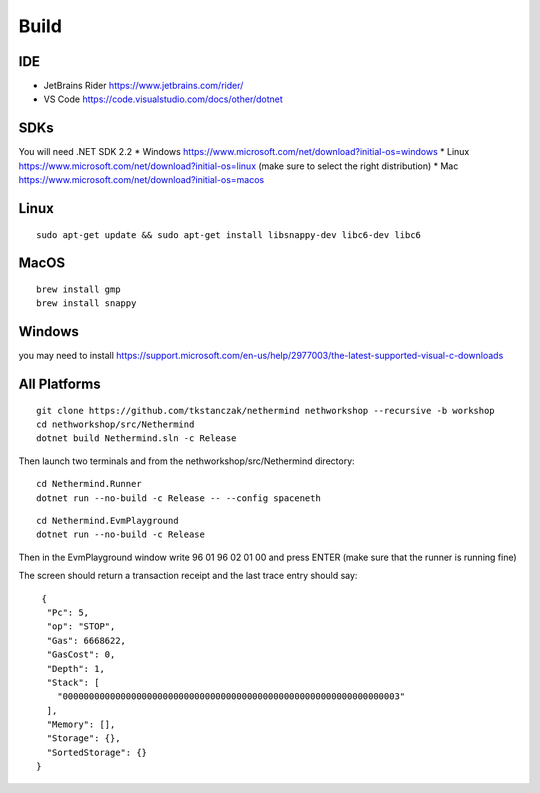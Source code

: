 Build
*****

IDE
^^^

* JetBrains Rider https://www.jetbrains.com/rider/
* VS Code https://code.visualstudio.com/docs/other/dotnet

SDKs
^^^^

You will need .NET SDK 2.2
* Windows https://www.microsoft.com/net/download?initial-os=windows
* Linux https://www.microsoft.com/net/download?initial-os=linux (make sure to select the right distribution)
* Mac https://www.microsoft.com/net/download?initial-os=macos

Linux
^^^^^

::

    sudo apt-get update && sudo apt-get install libsnappy-dev libc6-dev libc6

MacOS
^^^^^

::

    brew install gmp
    brew install snappy
    
Windows
^^^^^^^

you may need to install https://support.microsoft.com/en-us/help/2977003/the-latest-supported-visual-c-downloads

All Platforms
^^^^^^^^^^^^^

::

    git clone https://github.com/tkstanczak/nethermind nethworkshop --recursive -b workshop
    cd nethworkshop/src/Nethermind
    dotnet build Nethermind.sln -c Release
    
Then launch two terminals and from the nethworkshop/src/Nethermind directory:

::

    cd Nethermind.Runner
    dotnet run --no-build -c Release -- --config spaceneth

    
::

    cd Nethermind.EvmPlayground
    dotnet run --no-build -c Release
 
 
Then in the EvmPlayground window write 96 01 96 02 01 00 and press ENTER (make sure that the runner is running fine)

The screen should return a transaction receipt and the last trace entry should say:
 
::
 
     {
      "Pc": 5,
      "op": "STOP",
      "Gas": 6668622,
      "GasCost": 0,
      "Depth": 1,
      "Stack": [
        "0000000000000000000000000000000000000000000000000000000000000003"
      ],
      "Memory": [],
      "Storage": {},
      "SortedStorage": {}
    }
